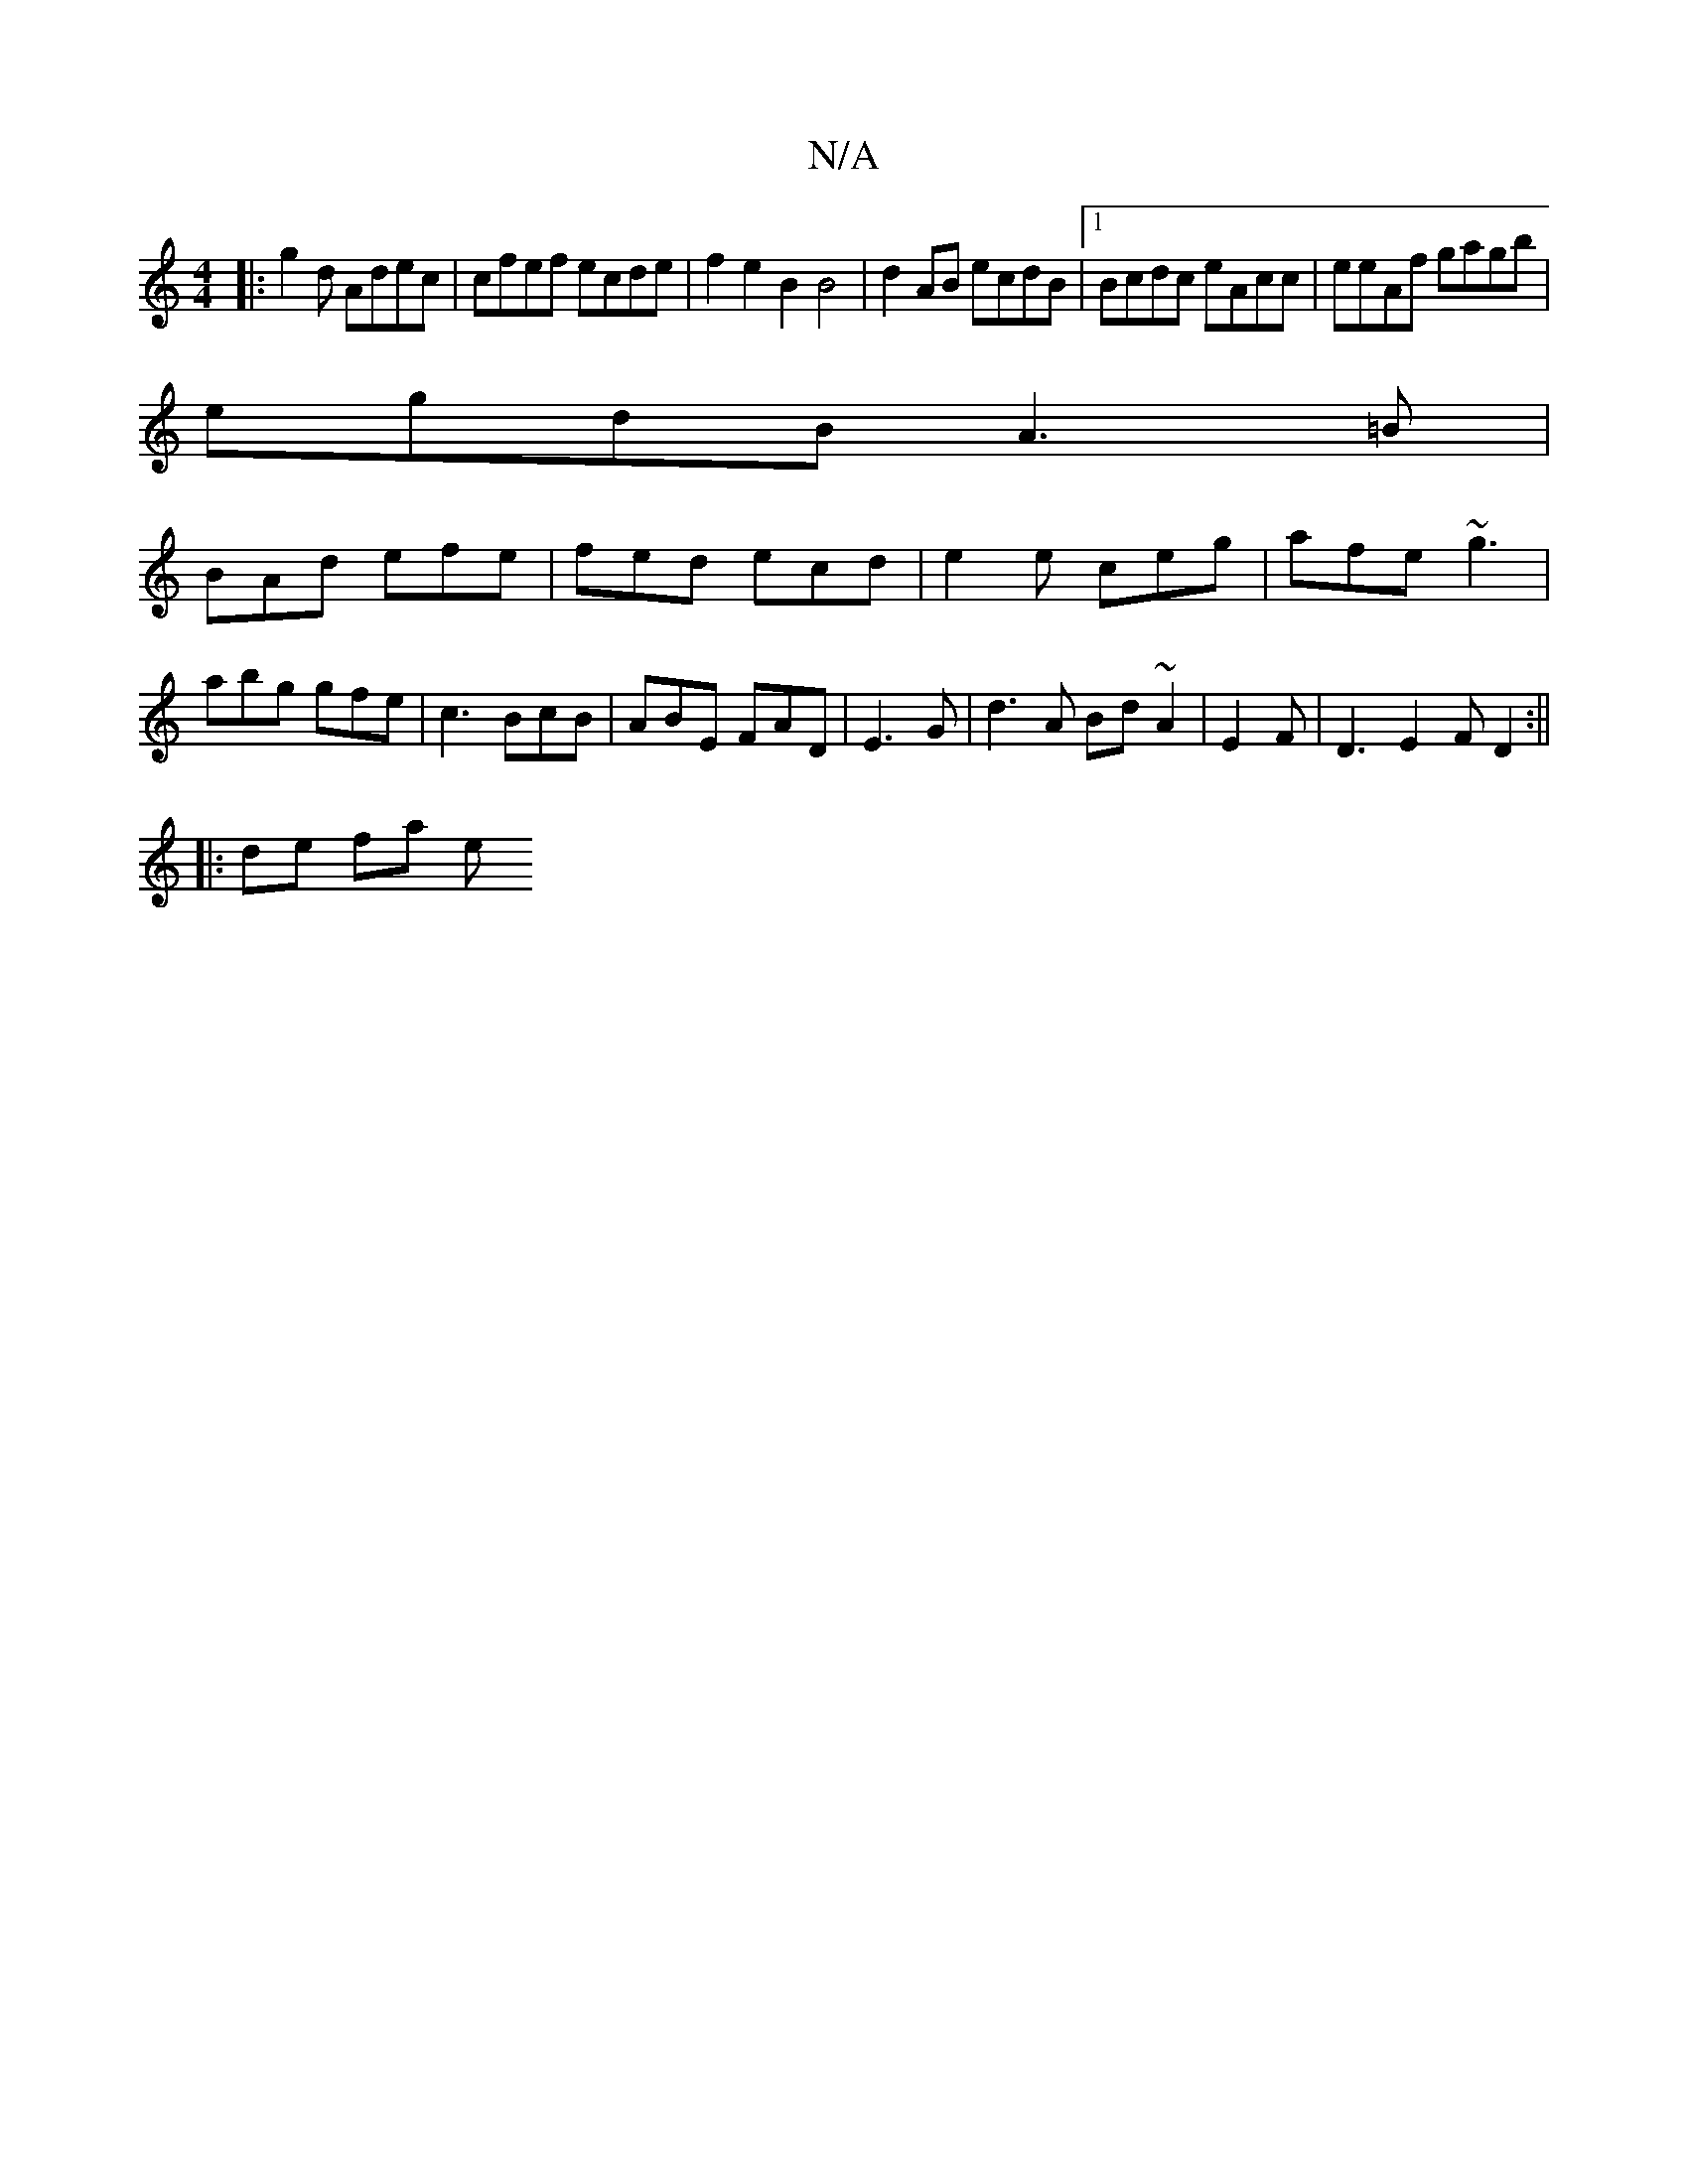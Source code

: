 X:1
T:N/A
M:4/4
R:N/A
K:Cmajor
 :|
|:g2 d Adec | cfef ecde | f2 e2 B2B4|d2 AB ecdB |1 Bcdc eAcc|eeAf gagb |
egdB A3=B |
BAd efe | fed ecd|e2e ceg | afe ~g3|
abg gfe |c3 BcB | ABE FAD | E3G|d3 A Bd~A2 | E2F|D3 E2 F D2 :||
|: de fa e